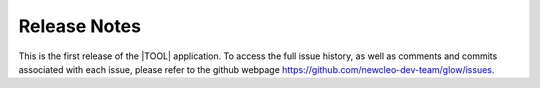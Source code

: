 .. raw:: latex

   \setcounter{secnumdepth}{-1}

=============
Release Notes
=============

This is the first release of the |TOOL| application. To access the full issue
history, as well as comments and commits associated with each issue, please
refer to the github webpage `<https://github.com/newcleo-dev-team/glow/issues>`_.
